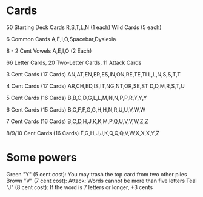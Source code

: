 * Cards
50 Starting Deck Cards
R,S,T,L,N (1 each)
Wild Cards (5 each)

6 Common Cards
A,E,I,O,Spacebar,Dyslexia

8 - 2 Cent Vowels
A,E,I,O (2 Each)

66 Letter Cards, 20 Two-Letter Cards, 11 Attack Cards

3 Cent Cards (17 Cards)
AN,AT,EN,ER,ES,IN,ON,RE,TE,TI
L,L,N,S,S,T,T

4 Cent Cards (17 Cards)
AR,CH,ED,IS,IT,NG,NT,OR,SE,ST
D,D,M,R,S,T,U

5 Cent Cards (16 Cards)
B,B,C,D,G,L,L,M,N,N,P,P,R,Y,Y,Y

6 Cent Cards (15 Cards)
B,C,F,F,G,G,H,H,N,R,U,U,V,W,W

7 Cent Cards (16 Cards)
B,C,D,H,J,K,K,M,P,Q,U,V,V,W,Z,Z

8/9/10 Cent Cards (16 Cards)
F,G,H,J,J,K,Q,Q,Q,V,W,X,X,X,Y,Z
* Some powers
Green "Y" (5 cent cost): You may trash the top card from two other piles
Brown "V" (7 cent cost): Attack: Words cannot be more than five letters
Teal "J" (8 cent cost): If the word is 7 letters or longer, +3 cents
